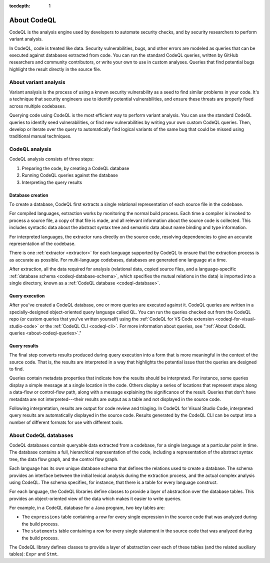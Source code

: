 :tocdepth: 1

.. _about-codeql:

About CodeQL
============

CodeQL is the analysis engine used by developers to automate security checks, and by
security researchers to perform variant analysis. 

In CodeQL, code is treated like data. Security vulnerabilities, bugs, 
and other errors are modeled as queries that can be executed against databases
extracted from code. You can run the standard CodeQL queries, written by GitHub
researchers and community contributors, or write your own to use in custom
analyses. Queries that find potential bugs highlight the result directly in the
source file.

About variant analysis
----------------------

Variant analysis is the process of using a known security vulnerability as a
seed to find similar problems in your code. It's a technique that security
engineers use to identify potential vulnerabilities, and ensure these threats
are properly fixed across multiple codebases.

Querying code using CodeQL is the most efficient way to perform variant
analysis. You can use the standard CodeQL queries to identify seed
vulnerabilities, or find new vulnerabilities by writing your own custom CodeQL
queries. Then, develop or iterate over the query to automatically find logical
variants of the same bug that could be missed using traditional manual
techniques.

CodeQL analysis
---------------

CodeQL analysis consists of three steps:

#. Preparing the code, by creating a CodeQL database
#. Running CodeQL queries against the database
#. Interpreting the query results

Database creation
~~~~~~~~~~~~~~~~~

To create a database, CodeQL first extracts a single relational representation
of each source file in the codebase. 

For compiled languages, extraction works by monitoring the normal build process.
Each time a compiler is invoked to process a source file, a copy of that file is
made, and all relevant information about the source code is collected. This includes
syntactic data about the abstract syntax tree and semantic data about name
binding and type information.

For interpreted languages, the extractor runs directly on the source code,
resolving dependencies to give an accurate representation of the codebase. 

There is one :ref:`extractor <extractor>` for each language supported by CodeQL
to ensure that the extraction process is as accurate as possible. For
multi-language codebases, databases are generated one language at a time.

After extraction, all the data required for analysis (relational data, copied
source files, and a language-specific :ref:`database schema
<codeql-database-schema>`, which specifies the mutual relations in the data) is
imported into a single directory, known as a :ref:`CodeQL database
<codeql-database>`.

Query execution
~~~~~~~~~~~~~~~

After you've created a CodeQL database, one or more queries are executed
against it. CodeQL queries are written in a specially-designed object-oriented
query language called QL. You can run the queries checked out from the CodeQL
repo (or custom queries that you've written yourself) using the :ref:`CodeQL
for VS Code extension <codeql-for-visual-studio-code>` or the :ref:`CodeQL CLI
<codeql-cli>`. For more information about queries, see ":ref:`About CodeQL queries <about-codeql-queries>`." 

.. _interpret-query-results:

Query results
~~~~~~~~~~~~~

The final step converts results produced during query execution into a form that
is more meaningful in the context of the source code. That is, the results are
interpreted in a way that highlights the potential issue that the queries are
designed to find.

Queries contain metadata properties that indicate how the results should be
interpreted. For instance, some queries display a simple message at a single
location in the code. Others display a series of locations that represent steps
along a data-flow or control-flow path, along with a message explaining the
significance of the result. Queries that don't have metadata are not
interpreted---their results are output as a table and not displayed in the source
code.

Following interpretation, results are output for code review and triaging. In
CodeQL for Visual Studio Code, interpreted query results are automatically
displayed in the source code. Results generated by the CodeQL CLI can be output
into a number of different formats for use with different tools. 


About CodeQL databases
----------------------

CodeQL databases contain queryable data extracted from a codebase, for a single
language at a particular point in time. The database contains a full,
hierarchical representation of the code, including a representation of the
abstract syntax tree, the data flow graph, and the control flow graph. 

Each language has its own unique database schema that defines the relations used
to create a database. The schema provides an interface between the initial
lexical analysis during the extraction process, and the actual complex analysis
using CodeQL. The schema specifies, for instance, that there is a table for
every language construct.

For each language, the CodeQL libraries define classes to provide a layer of
abstraction over the database tables. This provides an object-oriented view of
the data which makes it easier to write queries. 

For example, in a CodeQL database for a Java program, two key tables are:

-  The ``expressions`` table containing a row for every single expression in the
   source code that was analyzed during the build process. 
-  The ``statements`` table containing a row for every single statement in the 
   source code that was analyzed during the build process.

The CodeQL library defines classes to provide a layer of abstraction over each
of these tables (and the related auxiliary tables): ``Expr`` and ``Stmt``.
